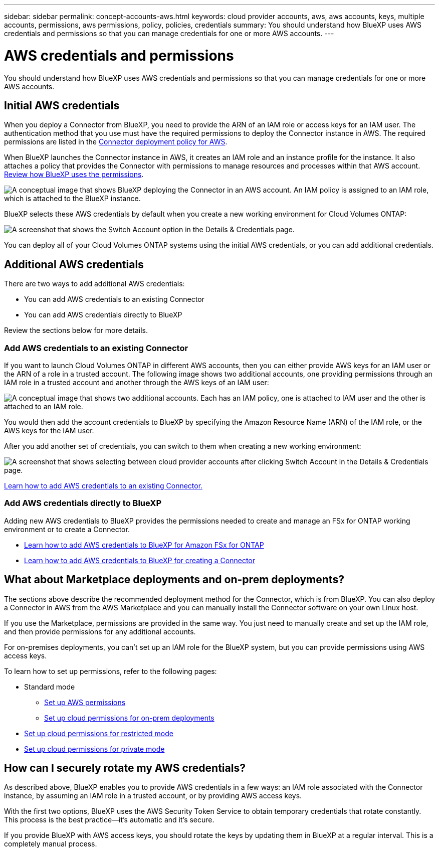 ---
sidebar: sidebar
permalink: concept-accounts-aws.html
keywords: cloud provider accounts, aws, aws accounts, keys, multiple accounts, permissions, aws permissions, policy, policies, credentials
summary: You should understand how BlueXP uses AWS credentials and permissions so that you can manage credentials for one or more AWS accounts.
---

= AWS credentials and permissions
:hardbreaks:
:nofooter:
:icons: font
:linkattrs:
:imagesdir: ./media/

[.lead]
You should understand how BlueXP uses AWS credentials and permissions so that you can manage credentials for one or more AWS accounts.

== Initial AWS credentials

When you deploy a Connector from BlueXP, you need to provide the ARN of an IAM role or access keys for an IAM user. The authentication method that you use must have the required permissions to deploy the Connector instance in AWS. The required permissions are listed in the link:task-set-up-permissions-aws.html[Connector deployment policy for AWS].

When BlueXP launches the Connector instance in AWS, it creates an IAM role and an instance profile for the instance. It also attaches a policy that provides the Connector with permissions to manage resources and processes within that AWS account. link:reference-permissions-aws.html[Review how BlueXP uses the permissions].

image:diagram_permissions_initial_aws.png["A conceptual image that shows BlueXP deploying the Connector in an AWS account. An IAM policy is assigned to an IAM role, which is attached to the BlueXP instance."]

BlueXP selects these AWS credentials by default when you create a new working environment for Cloud Volumes ONTAP:

image:screenshot_accounts_select_aws.gif[A screenshot that shows the Switch Account option in the Details & Credentials page.]

You can deploy all of your Cloud Volumes ONTAP systems using the initial AWS credentials, or you can add additional credentials.

== Additional AWS credentials

There are two ways to add additional AWS credentials:

* You can add AWS credentials to an existing Connector
* You can add AWS credentials directly to BlueXP

Review the sections below for more details.

=== Add AWS credentials to an existing Connector

If you want to launch Cloud Volumes ONTAP in different AWS accounts, then you can either provide AWS keys for an IAM user or the ARN of a role in a trusted account. The following image shows two additional accounts, one providing permissions through an IAM role in a trusted account and another through the AWS keys of an IAM user:

image:diagram_permissions_multiple_aws.png["A conceptual image that shows two additional accounts. Each has an IAM policy, one is attached to IAM user and the other is attached to an IAM role."]

You would then add the account credentials to BlueXP by specifying the Amazon Resource Name (ARN) of the IAM role, or the AWS keys for the IAM user.

After you add another set of credentials, you can switch to them when creating a new working environment:

image:screenshot_accounts_switch_aws.png[A screenshot that shows selecting between cloud provider accounts after clicking Switch Account in the Details & Credentials page.]

link:task-adding-aws-accounts.html#add-credentials-to-a-connector[Learn how to add AWS credentials to an existing Connector.]

=== Add AWS credentials directly to BlueXP

Adding new AWS credentials to BlueXP provides the permissions needed to create and manage an FSx for ONTAP working environment or to create a Connector.

* link:task-adding-aws-accounts.html#add-credentials-to-bluexp-for-creating-a-connector[Learn how to add AWS credentials to BlueXP for Amazon FSx for ONTAP^]

* link:task-adding-aws-accounts.html#add-credentials-to-a-connector[Learn how to add AWS credentials to BlueXP for creating a Connector]

== What about Marketplace deployments and on-prem deployments?

The sections above describe the recommended deployment method for the Connector, which is from BlueXP. You can also deploy a Connector in AWS from the AWS Marketplace and you can manually install the Connector software on your own Linux host.

If you use the Marketplace, permissions are provided in the same way. You just need to manually create and set up the IAM role, and then provide permissions for any additional accounts.

For on-premises deployments, you can't set up an IAM role for the BlueXP system, but you can provide permissions using AWS access keys.

To learn how to set up permissions, refer to the following pages:

* Standard mode
** link:task-set-up-permissions-aws.html[Set up AWS permissions]
** link:task-set-up-permissions-on-prem.html[Set up cloud permissions for on-prem deployments]
* link:task-prepare-restricted-mode.html#prepare-cloud-permissions[Set up cloud permissions for restricted mode]
* link:task-prepare-private-mode.html#prepare-cloud-permissions[Set up cloud permissions for private mode]

== How can I securely rotate my AWS credentials?

As described above, BlueXP enables you to provide AWS credentials in a few ways: an IAM role associated with the Connector instance, by assuming an IAM role in a trusted account, or by providing AWS access keys.

With the first two options, BlueXP uses the AWS Security Token Service to obtain temporary credentials that rotate constantly. This process is the best practice--it's automatic and it's secure.

If you provide BlueXP with AWS access keys, you should rotate the keys by updating them in BlueXP at a regular interval. This is a completely manual process.
